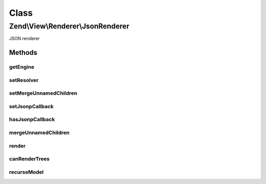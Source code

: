 .. View/Renderer/JsonRenderer.php generated using docpx on 01/30/13 03:02pm


Class
*****

Zend\\View\\Renderer\\JsonRenderer
==================================

JSON renderer

Methods
-------

getEngine
+++++++++

.. function:: getEngine()


    Return the template engine object, if any
    
    If using a third-party template engine, such as Smarty, patTemplate,
    phplib, etc, return the template engine object. Useful for calling
    methods on these objects, such as for setting filters, modifiers, etc.

    :rtype: mixed 



setResolver
+++++++++++

.. function:: setResolver()


    Set the resolver used to map a template name to a resource the renderer may consume.


    :param Resolver: 

    :rtype: Renderer 



setMergeUnnamedChildren
+++++++++++++++++++++++

.. function:: setMergeUnnamedChildren()


    Set flag indicating whether or not to merge unnamed children

    :param bool: 

    :rtype: JsonRenderer 



setJsonpCallback
++++++++++++++++

.. function:: setJsonpCallback()


    Set the JSONP callback function name

    :param string: 

    :rtype: JsonpModel 



hasJsonpCallback
++++++++++++++++

.. function:: hasJsonpCallback()


    Returns whether or not the jsonpCallback has been set

    :rtype: bool 



mergeUnnamedChildren
++++++++++++++++++++

.. function:: mergeUnnamedChildren()


    Should we merge unnamed children?

    :rtype: bool 



render
++++++

.. function:: render()


    Renders values as JSON


    :param string|Model: The script/resource process, or a view model
    :param null|array|\ArrayAccess: Values to use during rendering

    :throws Exception\DomainException: 

    :rtype: string The script output.



canRenderTrees
++++++++++++++

.. function:: canRenderTrees()


    Can this renderer render trees of view models?
    
    Yes.

    :rtype: true 



recurseModel
++++++++++++

.. function:: recurseModel()


    Retrieve values from a model and recurse its children to build a data structure

    :param Model: 

    :rtype: array 




